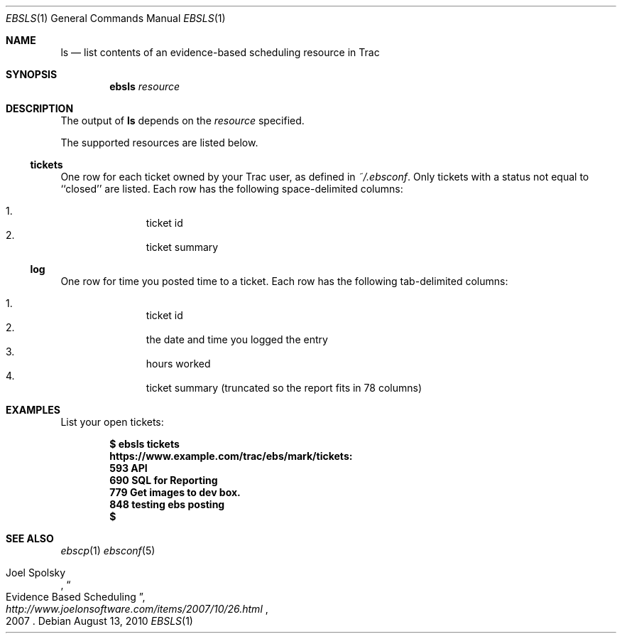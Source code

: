 .\"
." Copyright (c) 2010, Mark Bucciarelli <mark@crosscutmedia.com>
." 
." Permission to use, copy, modify, and/or distribute this software for any
." purpose with or without fee is hereby granted, provided that the above
." copyright notice and this permission notice appear in all copies.
." 
." THE SOFTWARE IS PROVIDED "AS IS" AND THE AUTHOR DISCLAIMS ALL WARRANTIES
." WITH REGARD TO THIS SOFTWARE INCLUDING ALL IMPLIED WARRANTIES OF
." MERCHANTABILITY AND FITNESS. IN NO EVENT SHALL THE AUTHOR BE LIABLE FOR
." ANY SPECIAL, DIRECT, INDIRECT, OR CONSEQUENTIAL DAMAGES OR ANY DAMAGES
." WHATSOEVER RESULTING FROM LOSS OF USE, DATA OR PROFITS, WHETHER IN AN
." ACTION OF CONTRACT, NEGLIGENCE OR OTHER TORTIOUS ACTION, ARISING OUT OF
." OR IN CONNECTION WITH THE USE OR PERFORMANCE OF THIS SOFTWARE.
." 
." NOTE: to test, $cat ebsls.1 | man -l -
.\"

.Dd August 13, 2010
.Dt EBSLS 1
.Os
.
.Sh NAME
.Nm ls
.Nd list contents of an evidence-based scheduling resource in Trac
.Sh SYNOPSIS
.Nm ebsls
.Ar resource
.Sh DESCRIPTION
The output of
.Nm
depends on the
.Ar resource
specified.
.Pp
The supported resources are listed below.
.Ss tickets
.Pp
One row for each ticket owned by your Trac user, as defined in 
.Pa ~/.ebsconf .  
Only tickets with a status not equal to ``closed'' are listed.
Each row has the following space-delimited columns:
.Pp
.Bl -enum -offset indent -compact
.It 
ticket id
.It 
ticket summary
.El
.Ss log
.Pp
One row for time you posted time to a ticket.
Each row has the following tab-delimited columns:
.Pp
.Bl -enum -offset indent -compact
.It 
ticket id
.It 
the date and time you logged the entry
.It 
hours worked
.It 
ticket summary (truncated so the report fits in 78 columns)
.El
.Sh EXAMPLES
List your open tickets:
.Pp
.Dl $ ebsls tickets
.Dl https://www.example.com/trac/ebs/mark/tickets:
.Dl   593  API
.Dl   690  SQL for Reporting
.Dl   779  Get images to dev box.
.Dl   848  testing ebs posting
.Dl $
.Sh SEE ALSO
.Xr ebscp 1
.Xr ebsconf 5
.Rs
.%A Joel Spolsky
.%T "Evidence Based Scheduling"
.%J "http://www.joelonsoftware.com/items/2007/10/26.html"
.%D 2007
.Re
